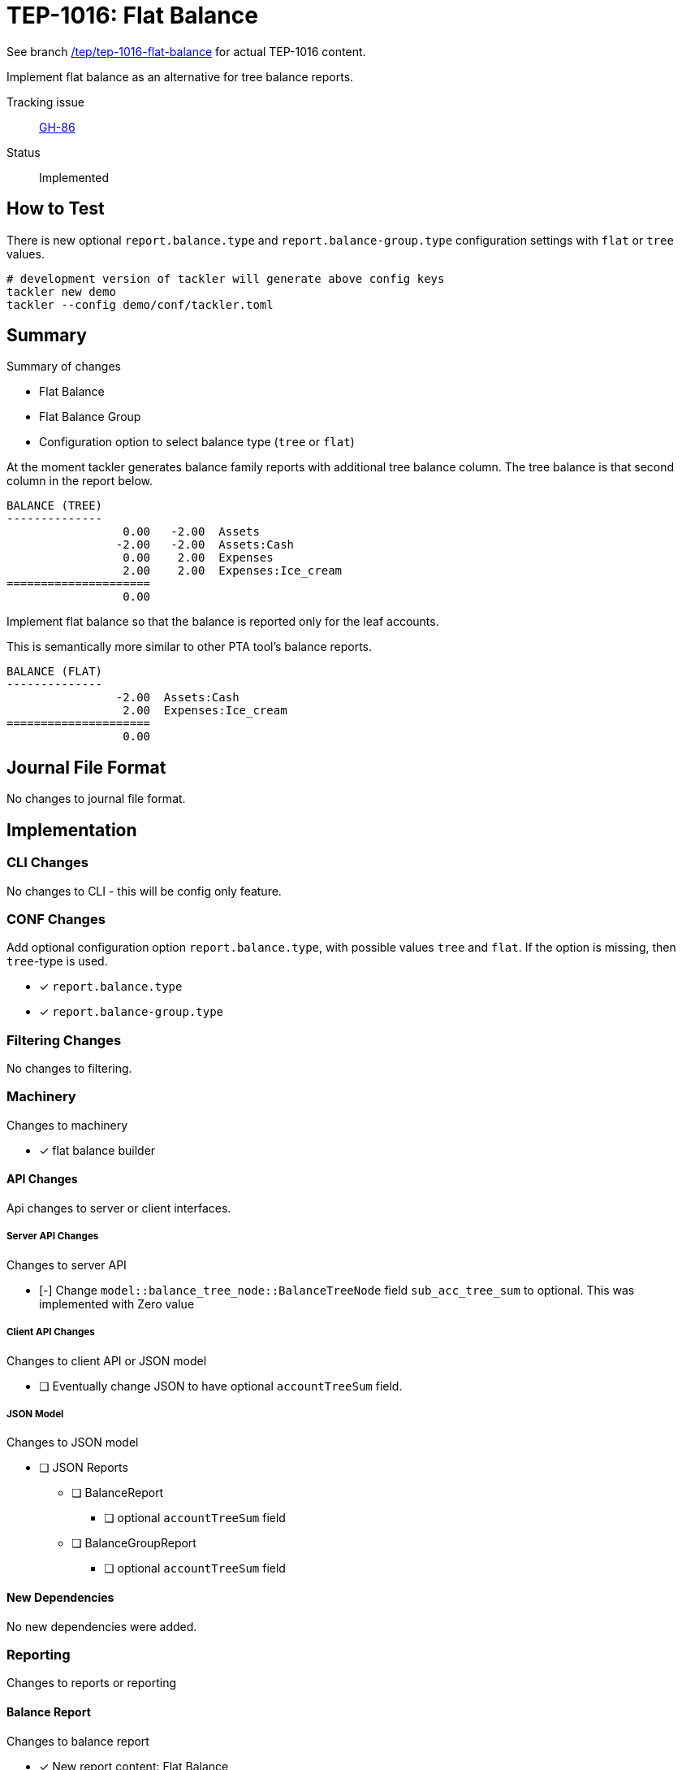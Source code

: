 = TEP-1016: Flat Balance

See branch
link:https://github.com/tackler-ng/tackler/tree/tep/tep-1016-flat-balance/docs/tep/tep-1016.adoc[/tep/tep-1016-flat-balance]
for actual TEP-1016 content.

Implement flat balance as an alternative for tree balance reports.

Tracking issue:: link:https://github.com/tackler-ng/tackler/issues/86[GH-86]

Status:: Implemented

== How to Test

There is new optional `report.balance.type` and `report.balance-group.type`
configuration settings with `flat` or `tree` values.

----
# development version of tackler will generate above config keys
tackler new demo
tackler --config demo/conf/tackler.toml
----


== Summary

Summary of changes

* Flat Balance
* Flat Balance Group
* Configuration option to select balance type (`tree` or `flat`)

At the moment tackler generates balance family reports with additional tree balance column.
The tree balance is that second column in the report below.

----
BALANCE (TREE)
--------------
                 0.00   -2.00  Assets
                -2.00   -2.00  Assets:Cash
                 0.00    2.00  Expenses
                 2.00    2.00  Expenses:Ice_cream
=====================
                 0.00
----

Implement flat balance so that the balance is reported only for the leaf accounts.

This is semantically more similar to other PTA tool's balance reports.

----
BALANCE (FLAT)
--------------
                -2.00  Assets:Cash
                 2.00  Expenses:Ice_cream
=====================
                 0.00
----


== Journal File Format

No changes to journal file format.


== Implementation

=== CLI Changes

No changes to CLI - this will be config only feature.

=== CONF Changes

Add optional configuration option `report.balance.type`, with possible values `tree` and `flat`.
If the option is missing, then `tree`-type is used.

* [x] `report.balance.type`
* [x] `report.balance-group.type`

=== Filtering Changes

No changes to filtering.

=== Machinery

Changes to machinery

* [x] flat balance builder


==== API Changes

Api changes to server or client interfaces.


===== Server API Changes

Changes to server API

* [-] Change `model::balance_tree_node::BalanceTreeNode` field `sub_acc_tree_sum` to optional. This was implemented with Zero value


===== Client API Changes

Changes to client API or JSON model

* [ ] Eventually change JSON to have optional `accountTreeSum` field.

===== JSON Model

Changes to JSON model

* [ ] JSON Reports
** [ ] BalanceReport
*** [ ] optional `accountTreeSum` field
** [ ] BalanceGroupReport
*** [ ] optional `accountTreeSum` field



==== New Dependencies

No new dependencies were added.

=== Reporting

Changes to reports or reporting


==== Balance Report

Changes to balance report

* [x] New report content: Flat Balance


==== Balance Group Report

Changes to balance group report

* [x] New report content: Flat Balance Group


==== Register Report

No changes to register report

=== Exporting

Changes to exports or exporting

==== Equity Export

No changes to equity export

==== Identity Export

No changes to identity export


=== Documentation

* [x] xref:./readme.adoc[]: Update TEP index
* [x] link:../../CHANGELOG[]: add new item
* [x] Does it warrant own T3DB file?
** [x] update xref:../../suite/tests.adoc[]
** [x] update xref:../../suite/check-tests.sh[]
** [x] Add new T3DB file link:https://github.com/tackler-ng/tackler-t3db/[tests-1016.yml: TEP-1016 T3DB]
* [ ] User docs
** [ ] Balance Report
** [ ] Balance Group Report
** [ ] tackler.toml
*** [ ] site
*** [x] examples
*** [x] `report.balance.type`
*** [x] `report.balance-group.type`
** [x] examples
*** [x] Update `tackler new`
* [ ] Developer docs
** [ ] API changes
*** [ ] Server API changes
*** [ ] Client API changes
*** [ ] JSON Examples


=== Future Plans and Postponed (PP) Features

Possibly expose option to select balance type from CLI.

In the future, maybe turn this into mandatory option (with grace period).

==== Postponed (PP) Features


=== Tests

Normal, ok-case tests to validate functionality:

* [x] balance report
** [x] type is not set
** [x] type is set to flat
** [x] type is set to tree

* [x] balance group report
** [x] type is not set
** [x] type is set to flat
** [x] type is set to tree

* [x] balance and balance group has different type setting

* [x] verify that reports are not changed with `tree`

* [ ] test flat balance sorting order


==== Errors

Various error cases:

* [x] e: unknown balance type
* [x] e: unknown balance-group type


==== Perf


* [ ] Update perf tests with flat balance

==== Feature and Test Coverage Tracking



Feature-id::

* name: Flat Balance
* uuid: cb7f968e-61f4-43d2-b2d8-d08f179d5fd7


link:https://github.com/tackler-ng/tackler-t3db/[tests-XXXX.yml: TEP-XXXX T3DB]


==== Metadata template for Feature and Test Coverage Tracking

....
features:
  - feature:
      id: cb7f968e-61f4-43d2-b2d8-d08f179d5fd7
      subject: "Flat Balance"

  - feature:
      id: 55cbf642-7d2b-4a68-9eed-4cd97066b2be
      parent: cb7f968e-61f4-43d2-b2d8-d08f179d5fd7
      subject: "Flat Balance Report"

  - feature:
      id: eac0e587-2232-42ed-9569-d1026d762e60
      parent: cb7f968e-61f4-43d2-b2d8-d08f179d5fd7
      subject: "Flat Balance Group Report"
....


'''
Tackler is distributed on an *"AS IS" BASIS, WITHOUT WARRANTIES OR CONDITIONS OF ANY KIND*, either express or implied.
See the link:../../LICENSE[License] for the specific language governing permissions and limitations under
the link:../../LICENSE[License].
